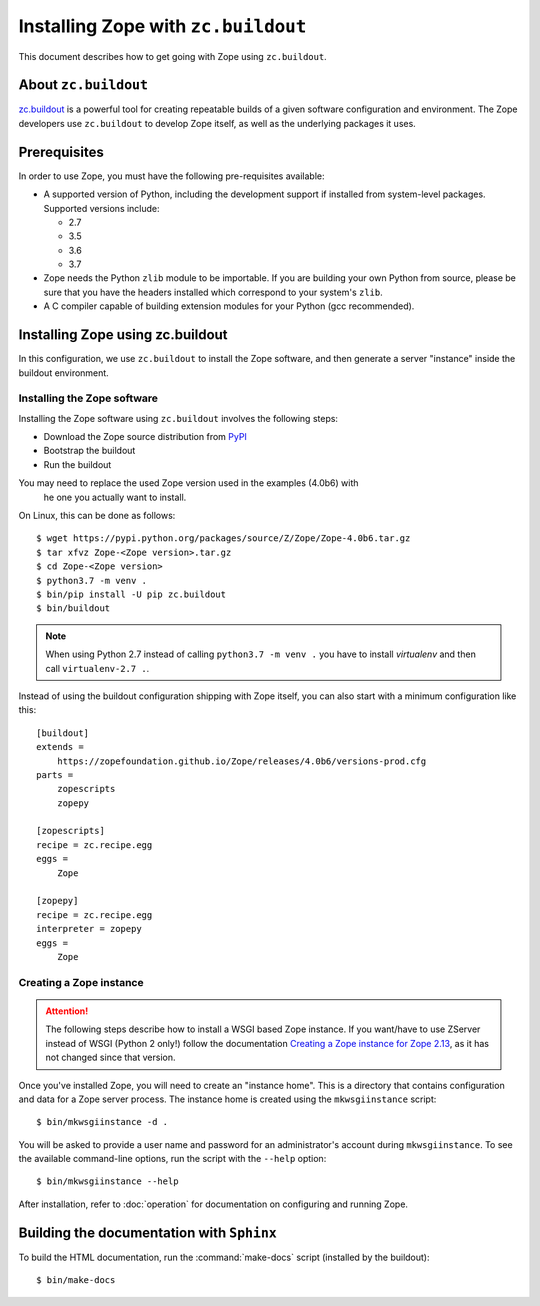 Installing Zope with ``zc.buildout``
====================================

.. highlight:: bash

This document describes how to get going with Zope using ``zc.buildout``.


About ``zc.buildout``
---------------------

`zc.buildout <https://pypi.python.org/pypi/zc.buildout>`_ is a powerful
tool for creating repeatable builds of a given software configuration
and environment.  The Zope developers use ``zc.buildout`` to develop
Zope itself, as well as the underlying packages it uses.

Prerequisites
-------------

In order to use Zope, you must have the following pre-requisites
available:

- A supported version of Python, including the development support if
  installed from system-level packages.  Supported versions include:

  * 2.7
  * 3.5
  * 3.6
  * 3.7

- Zope needs the Python ``zlib`` module to be importable.  If you are
  building your own Python from source, please be sure that you have the
  headers installed which correspond to your system's ``zlib``.

- A C compiler capable of building extension modules for your Python
  (gcc recommended).


Installing Zope using zc.buildout
---------------------------------

In this configuration, we use ``zc.buildout`` to install the Zope software,
and then generate a server "instance" inside the buildout environment.

Installing the Zope software
::::::::::::::::::::::::::::

Installing the Zope software using ``zc.buildout`` involves the following
steps:

- Download the Zope source distribution from `PyPI`__

  __ https://pypi.org/project/Zope/

- Bootstrap the buildout

- Run the buildout

You may need to replace the used Zope version used in the examples (4.0b6) with
 he one you actually want to install.

On Linux, this can be done as follows::

  $ wget https://pypi.python.org/packages/source/Z/Zope/Zope-4.0b6.tar.gz
  $ tar xfvz Zope-<Zope version>.tar.gz
  $ cd Zope-<Zope version>
  $ python3.7 -m venv .
  $ bin/pip install -U pip zc.buildout
  $ bin/buildout

.. note::

  When using Python 2.7 instead of calling ``python3.7 -m venv .`` you have to
  install `virtualenv` and then call ``virtualenv-2.7 .``.

Instead of using the buildout configuration shipping with Zope itself, you
can also start with a minimum configuration like this::

    [buildout]
    extends =
        https://zopefoundation.github.io/Zope/releases/4.0b6/versions-prod.cfg
    parts =
        zopescripts
        zopepy
    
    [zopescripts]
    recipe = zc.recipe.egg
    eggs =
        Zope
    
    [zopepy]
    recipe = zc.recipe.egg
    interpreter = zopepy
    eggs =
        Zope


Creating a Zope instance
::::::::::::::::::::::::

.. attention::

  The following steps describe how to install a WSGI based Zope instance.
  If you want/have to use ZServer instead of WSGI (Python 2 only!) follow
  the documentation `Creating a Zope instance for Zope 2.13`_, as it has not
  changed since that version.

.. _`Creating a Zope instance for Zope 2.13` : http://zope.readthedocs.io/en/2.13/INSTALL-buildout.html#creating-a-zope-instance

Once you've installed Zope, you will need to create an "instance
home". This is a directory that contains configuration and data for a
Zope server process.  The instance home is created using the
``mkwsgiinstance`` script::

  $ bin/mkwsgiinstance -d .

You will be asked to provide a user name and password for an
administrator's account during ``mkwsgiinstance``.  To see the available
command-line options, run the script with the ``--help`` option::

  $ bin/mkwsgiinstance --help

After installation, refer to :doc:`operation` for documentation on
configuring and running Zope.


Building the documentation with ``Sphinx``
------------------------------------------

To build the HTML documentation, run the :command:`make-docs` script (installed
by the buildout)::

   $ bin/make-docs

